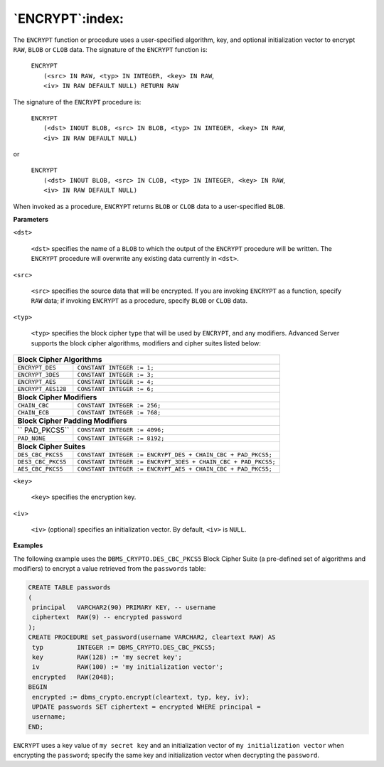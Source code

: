 .. raw:: latex

   \newpage

`ENCRYPT`:index:
----------------

The ``ENCRYPT`` function or procedure uses a user-specified algorithm, key,
and optional initialization vector to encrypt ``RAW``, ``BLOB`` or ``CLOB`` data.
The signature of the ``ENCRYPT`` function is:

    | ``ENCRYPT``
    |   ``(<src> IN RAW, <typ> IN INTEGER, <key> IN RAW``,
    |   ``<iv> IN RAW DEFAULT NULL) RETURN RAW``

The signature of the ``ENCRYPT`` procedure is:

    | ``ENCRYPT``
    |   ``(<dst> INOUT BLOB, <src> IN BLOB, <typ> IN INTEGER, <key> IN RAW``,
    |   ``<iv> IN RAW DEFAULT NULL)``

or

    | ``ENCRYPT``
    |   ``(<dst> INOUT BLOB, <src> IN CLOB, <typ> IN INTEGER, <key> IN RAW``,
    |   ``<iv> IN RAW DEFAULT NULL)``

When invoked as a procedure, ``ENCRYPT`` returns ``BLOB`` or ``CLOB`` data to a
user-specified ``BLOB``.

**Parameters**

``<dst>``

    ``<dst>`` specifies the name of a ``BLOB`` to which the output of the
    ``ENCRYPT`` procedure will be written. The ``ENCRYPT`` procedure will
    overwrite any existing data currently in ``<dst>``.

``<src>``

    ``<src>`` specifies the source data that will be encrypted. If you are
    invoking ``ENCRYPT`` as a function, specify ``RAW`` data; if invoking
    ``ENCRYPT`` as a procedure, specify ``BLOB`` or ``CLOB`` data.

``<typ>``

    ``<typ>`` specifies the block cipher type that will be used by ``ENCRYPT``,
    and any modifiers. Advanced Server supports the block cipher
    algorithms, modifiers and cipher suites listed below:

+----------------------------------+----------------------------------------------------------------+
| **Block Cipher Algorithms**                                                                       |
+==================================+================================================================+
| ``ENCRYPT_DES``                  | ``CONSTANT INTEGER := 1;``                                     |
+----------------------------------+----------------------------------------------------------------+
| ``ENCRYPT_3DES``                 | ``CONSTANT INTEGER := 3;``                                     |
+----------------------------------+----------------------------------------------------------------+
| ``ENCRYPT_AES``                  | ``CONSTANT INTEGER := 4;``                                     |
+----------------------------------+----------------------------------------------------------------+
| ``ENCRYPT_AES128``               | ``CONSTANT INTEGER := 6;``                                     |
+----------------------------------+----------------------------------------------------------------+
| **Block Cipher Modifiers**                                                                        |
+----------------------------------+----------------------------------------------------------------+
| ``CHAIN_CBC``                    | ``CONSTANT INTEGER := 256;``                                   |
+----------------------------------+----------------------------------------------------------------+
| ``CHAIN_ECB``                    | ``CONSTANT INTEGER := 768;``                                   |
+----------------------------------+----------------------------------------------------------------+
| **Block Cipher Padding Modifiers**                                                                |
+----------------------------------+----------------------------------------------------------------+
|`` PAD_PKCS5``                    | ``CONSTANT INTEGER := 4096;``                                  |
+----------------------------------+----------------------------------------------------------------+
| ``PAD_NONE``                     | ``CONSTANT INTEGER := 8192;``                                  |
+----------------------------------+----------------------------------------------------------------+
| **Block Cipher Suites**                                                                           |
+----------------------------------+----------------------------------------------------------------+
| ``DES_CBC_PKCS5``                | ``CONSTANT INTEGER := ENCRYPT_DES + CHAIN_CBC + PAD_PKCS5;``   |
+----------------------------------+----------------------------------------------------------------+
| ``DES3_CBC_PKCS5``               | ``CONSTANT INTEGER := ENCRYPT_3DES + CHAIN_CBC + PAD_PKCS5;``  |
+----------------------------------+----------------------------------------------------------------+
| ``AES_CBC_PKCS5``                | ``CONSTANT INTEGER := ENCRYPT_AES + CHAIN_CBC + PAD_PKCS5;``   |
+----------------------------------+----------------------------------------------------------------+

``<key>``

  ``<key>`` specifies the encryption key.

``<iv>``

    ``<iv>`` (optional) specifies an initialization vector. By default, ``<iv>``
    is ``NULL``.

**Examples**

The following example uses the ``DBMS_CRYPTO.DES_CBC_PKCS5`` Block Cipher
Suite (a pre-defined set of algorithms and modifiers) to encrypt a value
retrieved from the ``passwords`` table:

.. code-block:: text

   CREATE TABLE passwords
   (
    principal   VARCHAR2(90) PRIMARY KEY, -- username
    ciphertext  RAW(9) -- encrypted password
   );
   CREATE PROCEDURE set_password(username VARCHAR2, cleartext RAW) AS
    typ         INTEGER := DBMS_CRYPTO.DES_CBC_PKCS5;
    key         RAW(128) := 'my secret key';
    iv          RAW(100) := 'my initialization vector';
    encrypted   RAW(2048);
   BEGIN
    encrypted := dbms_crypto.encrypt(cleartext, typ, key, iv);
    UPDATE passwords SET ciphertext = encrypted WHERE principal =
    username;
   END;

``ENCRYPT`` uses a key value of ``my secret key`` and an initialization vector
of ``my initialization vector`` when encrypting the ``password``; specify the
same key and initialization vector when decrypting the ``password``.
